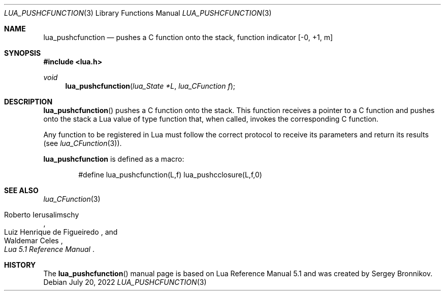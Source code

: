 .Dd $Mdocdate: July 20 2022 $
.Dt LUA_PUSHCFUNCTION 3
.Os
.Sh NAME
.Nm lua_pushcfunction
.Nd pushes a C function onto the stack, function indicator
.Bq -0, +1, m
.Sh SYNOPSIS
.In lua.h
.Ft void
.Fn lua_pushcfunction "lua_State *L" "lua_CFunction f"
.Sh DESCRIPTION
.Fn lua_pushcfunction
pushes a C function onto the stack.
This function receives a pointer to a C function and pushes onto the stack a
Lua value of type function that, when called, invokes the corresponding C
function.
.Pp
Any function to be registered in Lua must follow the correct protocol to
receive its parameters and return its results
.Pq see Xr lua_CFunction 3 .
.Pp
.Nm lua_pushcfunction
is defined as a macro:
.Pp
.Bd -literal -offset indent -compact
#define lua_pushcfunction(L,f)  lua_pushcclosure(L,f,0)
.Ed
.Sh SEE ALSO
.Xr lua_CFunction 3
.Rs
.%A Roberto Ierusalimschy
.%A Luiz Henrique de Figueiredo
.%A Waldemar Celes
.%T Lua 5.1 Reference Manual
.Re
.Sh HISTORY
The
.Fn lua_pushcfunction
manual page is based on Lua Reference Manual 5.1 and was created by Sergey Bronnikov.

